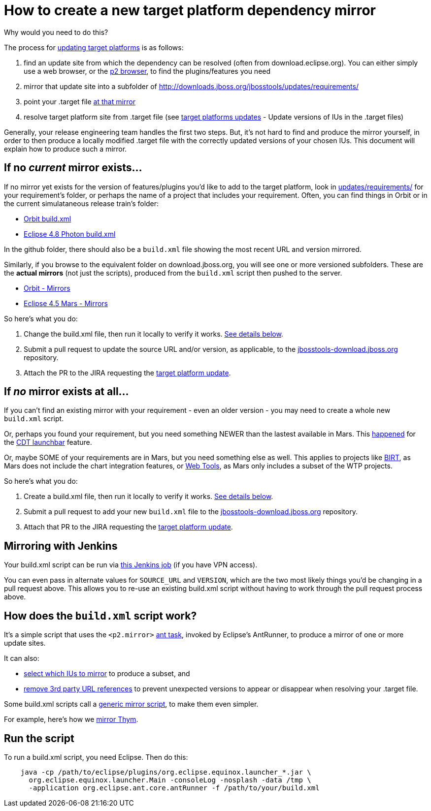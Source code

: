 = How to create a new target platform dependency mirror

Why would you need to do this?

The process for link:target_platforms_updates.adoc[updating target platforms] is as follows:

1. find an update site from which the dependency can be resolved (often from download.eclipse.org). You can either simply use a web browser, or the https://github.com/ifedorenko/p2-browser[p2 browser], to find the plugins/features you need

2. mirror that update site into a subfolder of http://downloads.jboss.org/jbosstools/updates/requirements/

3. point your .target file https://github.com/jbosstools/jbosstools-target-platforms/blob/4.42.x/jbosstools/multiple/jbosstools-multiple.target#L22[at that mirror]

4. resolve target platform site from .target file (see link:target_platforms_updates.adoc#update-versions-of-ius-in-the-target-files[target platforms updates] - Update versions of IUs in the .target files)

Generally, your release engineering team handles the first two steps. But, it's not hard to find and produce the mirror yourself, in order to then produce a locally modified .target file with the correctly updated versions of your chosen IUs. This document will explain how to produce such a mirror.


== If no *_current_* mirror exists...

If no mirror yet exists for the version of features/plugins you'd like to add to the target platform, look in https://github.com/jbosstools/jbosstools-download.jboss.org/tree/master/jbosstools/updates/requirements[updates/requirements/] for your requirement's folder, or perhaps the name of a project that includes your requirement. Often, you can find things in Orbit or in the current simulataneous release train's folder:

* https://github.com/jbosstools/jbosstools-download.jboss.org/tree/master/jbosstools/updates/requirements/orbit/build.xml[Orbit build.xml]
* https://github.com/jbosstools/jbosstools-download.jboss.org/tree/master/jbosstools/updates/requirements/photon/build.xml[Eclipse 4.8 Photon build.xml]

In the github folder, there should also be a `build.xml` file showing the most recent URL and version mirrored.

Similarly, if you browse to the equivalent folder on download.jboss.org, you will see one or more versioned subfolders. These are the *actual mirrors* (not just the scripts), produced from the `build.xml` script then pushed to the server.

* http://download.jboss.org/jbosstools/updates/requirements/orbit/[Orbit - Mirrors]
* http://download.jboss.org/jbosstools/updates/requirements/mars/[Eclipse 4.5 Mars - Mirrors]

So here's what you do:

1. Change the build.xml file, then run it locally to verify it works. <<run-the-script,See details below>>.

2. Submit a pull request to update the source URL and/or version, as applicable, to the http://github.com/jbosstools/jbosstools-download.jboss.org[jbosstools-download.jboss.org] repository.

3. Attach the PR to the JIRA requesting the link:target_platforms_updates.adoc[target platform update].


== If *_no_* mirror exists at all...

If you can't find an existing mirror with your requirement - even an older version - you may need to create a whole new `build.xml` script.

Or, perhaps you found your requirement, but you need something NEWER than the lastest available in Mars. This https://github.com/jbosstools/jbosstools-target-platforms/commit/74e4db8b13eb03539c61cc6f8f92e5aa7842c4fb[happened] for the https://github.com/jbosstools/jbosstools-download.jboss.org/blob/master/jbosstools/updates/requirements/launchbar[CDT launchbar] feature.

Or, maybe SOME of your requirements are in Mars, but you need something else as well. This applies to projects like https://github.com/jbosstools/jbosstools-download.jboss.org/blob/master/jbosstools/updates/requirements/birt/build.xml[BIRT], as Mars does not include the chart integration features, or https://github.com/jbosstools/jbosstools-download.jboss.org/blob/master/jbosstools/updates/requirements/webtools/build.xml[Web Tools], as Mars only includes a subset of the WTP projects.

So here's what you do:

1. Create a build.xml file, then run it locally to verify it works. <<run-the-script,See details below>>.

2. Submit a pull request to add your new `build.xml` file to the http://github.com/jbosstools/jbosstools-download.jboss.org[jbosstools-download.jboss.org] repository.

3. Attach that PR to the JIRA requesting the link:target_platforms_updates.adoc[target platform update].


== Mirroring with Jenkins

Your build.xml script can be run via https://dev-platform-jenkins.rhev-ci-vms.eng.rdu2.redhat.com/job/jbosstoolstargetplatformrequirements-mirror-matrix/configure[this Jenkins job] (if you have VPN access).

You can even pass in alternate values for `SOURCE_URL` and `VERSION`, which are the two most likely things you'd be changing in a pull request above. This allows you to re-use an existing build.xml script without having to work through the pull request process above.


== How does the `build.xml` script work?

It's a simple script that uses the `<p2.mirror>` https://wiki.eclipse.org/Equinox/p2/Ant_Tasks#Mirror_Task[ant task], invoked by Eclipse's AntRunner, to produce a mirror of one or more update sites.

It can also:

* https://github.com/jbosstools/jbosstools-download.jboss.org/blob/master/jbosstools/updates/requirements/birt/build.xml#L29-L33[select which IUs to mirror] to produce a subset, and
* https://github.com/jbosstools/jbosstools-download.jboss.org/blob/master/jbosstools/updates/requirements/remove.references.xml[remove 3rd party URL references] to prevent unexpected versions to appear or disappear when resolving your .target file.

Some build.xml scripts call a https://github.com/jbosstools/jbosstools-download.jboss.org/blob/master/jbosstools/updates/requirements/generic/build.xml[generic mirror script], to make them even simpler.

For example, here's how we https://github.com/jbosstools/jbosstools-download.jboss.org/blob/master/jbosstools/updates/requirements/thym/build.xml[mirror Thym].


== Run the script

To run a build.xml script, you need Eclipse. Then do this:

```bash
    java -cp /path/to/eclipse/plugins/org.eclipse.equinox.launcher_*.jar \
      org.eclipse.equinox.launcher.Main -consoleLog -nosplash -data /tmp \
      -application org.eclipse.ant.core.antRunner -f /path/to/your/build.xml
```
